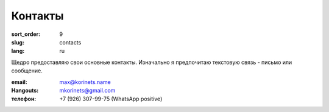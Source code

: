 Контакты
========

:sort_order: 9
:slug: contacts
:lang: ru

Щедро предоставляю свои основные контакты. Изначально я предпочитаю текстовую
связь - письмо или сообщение.

:email: max@korinets.name
:Hangouts: mkorinets@gmail.com
:телефон: +7 (926) 307-99-75 (WhatsApp positive)